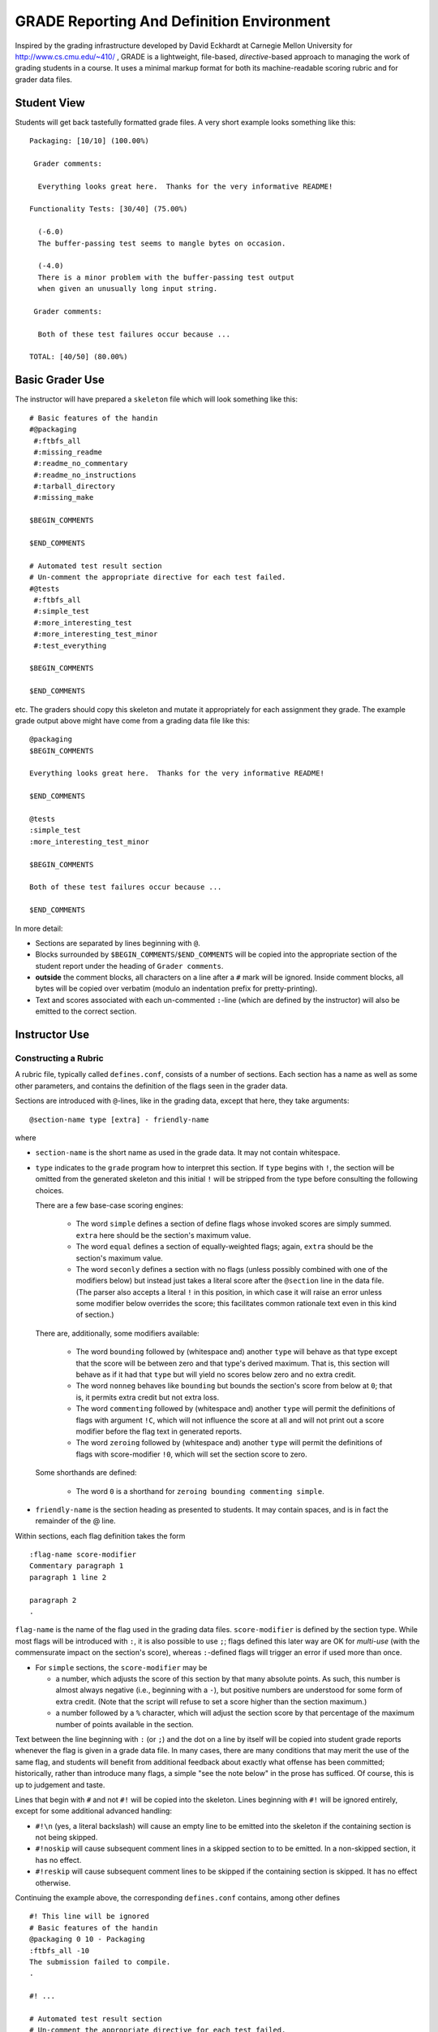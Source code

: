 ##########################################
GRADE Reporting And Definition Environment
##########################################

Inspired by the grading infrastructure developed by David Eckhardt at
Carnegie Mellon University for http://www.cs.cmu.edu/~410/ , GRADE is a
lightweight, file-based, *directive*-based approach to managing the work of
grading students in a course.  It uses a minimal markup format for both its
machine-readable scoring rubric and for grader data files.

Student View
############

Students will get back tastefully formatted grade files.  A very short
example looks something like this::

  Packaging: [10/10] (100.00%)

   Grader comments:

    Everything looks great here.  Thanks for the very informative README!

  Functionality Tests: [30/40] (75.00%)
  
    (-6.0)
    The buffer-passing test seems to mangle bytes on occasion.
    
    (-4.0)
    There is a minor problem with the buffer-passing test output
    when given an unusually long input string.
    
   Grader comments: 
    
    Both of these test failures occur because ...

  TOTAL: [40/50] (80.00%)

Basic Grader Use
################

The instructor will have prepared a ``skeleton`` file which will look
something like this::

  # Basic features of the handin 
  #@packaging
   #:ftbfs_all
   #:missing_readme
   #:readme_no_commentary
   #:readme_no_instructions
   #:tarball_directory
   #:missing_make

  $BEGIN_COMMENTS

  $END_COMMENTS

  # Automated test result section
  # Un-comment the appropriate directive for each test failed.
  #@tests
   #:ftbfs_all
   #:simple_test
   #:more_interesting_test
   #:more_interesting_test_minor
   #:test_everything

  $BEGIN_COMMENTS

  $END_COMMENTS

etc.  The graders should copy this skeleton and mutate it appropriately for
each assignment they grade.  The example grade output above might have come
from a grading data file like this::

  @packaging
  $BEGIN_COMMENTS

  Everything looks great here.  Thanks for the very informative README!

  $END_COMMENTS

  @tests
  :simple_test
  :more_interesting_test_minor

  $BEGIN_COMMENTS

  Both of these test failures occur because ...

  $END_COMMENTS

In more detail:

* Sections are separated by lines beginning with ``@``.

* Blocks surrounded by ``$BEGIN_COMMENTS``/``$END_COMMENTS`` will be copied
  into the appropriate section of the student report under the heading of
  ``Grader comments``.

* **outside** the comment blocks, all characters on a line after a ``#``
  mark will be ignored.  Inside comment blocks, all bytes will be copied
  over verbatim (modulo an indentation prefix for pretty-printing).

* Text and scores associated with each un-commented ``:``-line (which are
  defined by the instructor) will also be emitted to the correct section.

Instructor Use
##############

Constructing a Rubric
---------------------

A rubric file, typically called ``defines.conf``, consists of a number of
sections.  Each section has a name as well as some other parameters, and
contains the definition of the flags seen in the grader data.

Sections are introduced with ``@``-lines, like in the grading data, except
that here, they take arguments::

  @section-name type [extra] - friendly-name

where

* ``section-name`` is the short name as used in the grade data.  It may
  not contain whitespace.

* ``type`` indicates to the ``grade`` program how to interpret this
  section.  If ``type`` begins with ``!``, the section will be omitted
  from the generated skeleton and this initial ``!`` will be stripped
  from the type before consulting the following choices.

  There are a few base-case scoring engines:

    * The word ``simple`` defines a section of define flags whose invoked
      scores are simply summed.  ``extra`` here should be the section's
      maximum value.

    * The word ``equal`` defines a section of equally-weighted flags; again,
      ``extra`` should be the section's maximum value.

    * The word ``seconly`` defines a section with no flags (unless possibly
      combined with one of the modifiers below) but instead just takes a
      literal score after the ``@section`` line in the data file.  (The
      parser also accepts a literal ``!`` in this position, in which case it
      will raise an error unless some modifier below overrides the score;
      this facilitates common rationale text even in this kind of section.)

  There are, additionally, some modifiers available:

    * The word ``bounding`` followed by (whitespace and) another ``type``
      will behave as that type except that the score will be between zero
      and that type's derived maximum.  That is, this section will behave as
      if it had that ``type`` but will yield no scores below zero and no
      extra credit.

    * The word ``nonneg`` behaves like ``bounding`` but bounds the section's
      score from below at ``0``; that is, it permits extra credit but not
      extra loss.

    * The word ``commenting`` followed by (whitespace and) another ``type``
      will permit the definitions of flags with argument ``!C``, which will
      not influence the score at all and will not print out a score modifier
      before the flag text in generated reports.

    * The word ``zeroing`` followed by (whitespace and) another ``type``
      will permit the definitions of flags with score-modifier ``!0``, which
      will set the section score to zero.

  Some shorthands are defined:

    * The word ``0`` is a shorthand for ``zeroing bounding commenting simple``.

* ``friendly-name`` is the section heading as presented to students.  It may
  contain spaces, and is in fact the remainder of the @ line.

Within sections, each flag definition takes the form ::

   :flag-name score-modifier
   Commentary paragraph 1
   paragraph 1 line 2

   paragraph 2
   .

``flag-name`` is the name of the flag used in the grading data files.
``score-modifier`` is defined by the section type.  While most flags will be
introduced with ``:``, it is also possible to use ``;``; flags defined this
later way are OK for *multi-use* (with the commensurate impact on the
section's score), whereas ``:``-defined flags will trigger an error if used
more than once.

* For ``simple`` sections, the ``score-modifier`` may be

  * a number, which adjusts the score of this section by that many absolute
    points.  As such, this number is almost always negative (i.e.,
    beginning with a ``-``), but positive numbers are understood for some form
    of extra credit.  (Note that the script will refuse to set a score higher
    than the section maximum.)

  * a number followed by a ``%`` character, which will adjust the section
    score by that percentage of the maximum number of points available in
    the section.

Text between the line beginning with ``:`` (or ``;``) and the dot on a line
by itself will be copied into student grade reports whenever the flag is
given in a grade data file.  In many cases, there are many conditions that
may merit the use of the same flag, and students will benefit from
additional feedback about exactly what offense has been committed;
historically, rather than introduce many flags, a simple "see the note
below" in the prose has sufficed.  Of course, this is up to judgement and
taste.

Lines that begin with ``#`` and not ``#!`` will be copied into the skeleton.
Lines beginning with ``#!`` will be ignored entirely, except for some
additional advanced handling:

* ``#!\n`` (yes, a literal backslash) will cause an empty line to be emitted
  into the skeleton if the containing section is not being skipped.

* ``#!noskip`` will cause subsequent comment lines in a skipped section to
  to be emitted.  In a non-skipped section, it has no effect.

* ``#!reskip`` will cause subsequent comment lines to be skipped if the
  containing section is skipped.  It has no effect otherwise.

Continuing the example above, the corresponding ``defines.conf`` contains,
among other defines ::

  #! This line will be ignored
  # Basic features of the handin 
  @packaging 0 10 - Packaging
  :ftbfs_all -10
  The submission failed to compile.
  .

  #! ...

  # Automated test result section
  # Un-comment the appropriate directive for each test failed.
  @tests 0 40 - Functionality Tests

  #! ...

  :simple_test -6
  The buffer-passing test seems to mangle bytes on occasion.
  .

  #! ...
   
  :more_interesting_test_minor -4
  There is a minor problem with the buffer-passing test output
  when given an unusually long input string.
  .

  #! ...

Generating a Skeleton
---------------------

Given a rubric, typically called ``defines.conf``, one can produce a
skeletal grading file by ::

  grade make-skeleton < defines.conf > skeleton

Producing grade results
-----------------------

Given a rubric and a grader data file, ``student.data``, one runs ::

  grade grade-one defines.conf < student.data

to obtain the pretty-printed report and numeric score result.

It is easy to adjust the weights of different flags and sections by simply
altering the values in ``defines.conf`` file and re-running the ``grade``
program.
